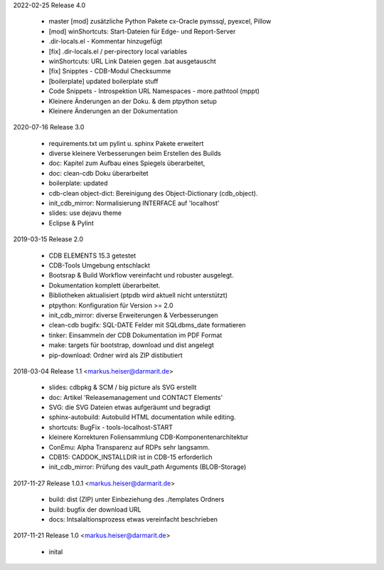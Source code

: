 2022-02-25 Release 4.0

  * master [mod] zusätzliche Python Pakete cx-Oracle pymssql, pyexcel, Pillow
  * [mod] winShortcuts: Start-Dateien für Edge- und Report-Server
  * .dir-locals.el - Kommentar hinzugefügt
  * [fix] .dir-locals.el / per-pirectory local variables
  * winShortcuts: URL Link Dateien gegen .bat ausgetauscht
  * [fix] Snipptes - CDB-Modul Checksumme
  * [boilerplate] updated boilerplate stuff
  * Code Snippets - Introspektion URL Namespaces - more.pathtool (mppt)
  * Kleinere Änderungen an der Doku. & dem ptpython setup
  * Kleinere Änderungen an der Dokumentation

2020-07-16 Release 3.0

  * requirements.txt um pylint u. sphinx Pakete erweitert
  * diverse kleinere Verbesserungen beim Erstellen des Builds
  * doc: Kapitel zum Aufbau eines Spiegels überarbeitet,
  * doc: clean-cdb Doku überarbeitet
  * boilerplate: updated
  * cdb-clean object-dict: Bereinigung des Object-Dictionary (cdb_object).
  * init_cdb_mirror: Normalisierung INTERFACE auf 'localhost'
  * slides: use dejavu theme
  * Eclipse & Pylint

2019-03-15 Release 2.0

  * CDB ELEMENTS 15.3 getestet
  * CDB-Tools Umgebung entschlackt
  * Bootsrap &  Build Workflow vereinfacht und robuster ausgelegt.
  * Dokumentation komplett überarbeitet.
  * Bibliotheken aktualisiert  (ptpdb wird aktuell nicht unterstützt)
  * ptpython: Konfiguration für Version >= 2.0
  * init_cdb_mirror: diverse Erweiterungen & Verbesserungen
  * clean-cdb bugifx: SQL-DATE Felder mit SQLdbms_date formatieren
  * tinker: Einsammeln der CDB Dokumentation im PDF Format
  * make: targets für bootstrap, download und dist angelegt
  * pip-download: Ordner wird als ZIP distibutiert

2018-03-04 Release 1.1 <markus.heiser@darmarit.de>

  * slides: cdbpkg & SCM / big picture als SVG erstellt
  * doc: Artikel 'Releasemanagement und CONTACT Elements'
  * SVG: die SVG Dateien etwas aufgeräumt und begradigt
  * sphinx-autobuild: Autobuild HTML documentation while editing.
  * shortcuts: BugFix - tools-localhost-START
  * kleinere Korrekturen Foliensammlung CDB-Komponentenarchitektur
  * ConEmu: Alpha Transparenz auf RDPs sehr langsamm.
  * CDB15: CADDOK_INSTALLDIR ist in CDB-15 erforderlich
  * init_cdb_mirror: Prüfung des vault_path Arguments (BLOB-Storage)

2017-11-27 Release 1.0.1 <markus.heiser@darmarit.de>

  * build: dist (ZIP) unter Einbeziehung des ./templates Ordners
  * build: bugfix der download URL
  * docs: Intsalaltionsprozess etwas vereinfacht beschrieben

2017-11-21 Release 1.0 <markus.heiser@darmarit.de>

  * inital
